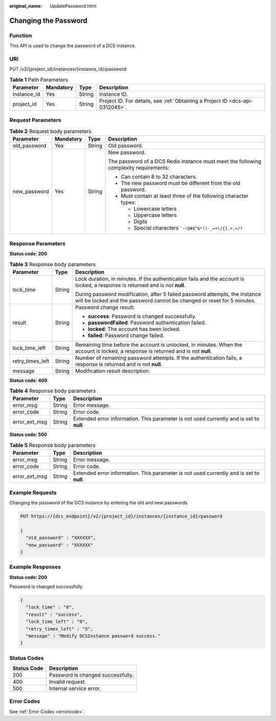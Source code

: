 :original_name: UpdatePassword.html

.. _UpdatePassword:

Changing the Password
=====================

Function
--------

This API is used to change the password of a DCS instance.

URI
---

PUT /v2/{project_id}/instances/{instance_id}/password

.. table:: **Table 1** Path Parameters

   +-------------+-----------+--------+-------------------------------------------------------------------------------+
   | Parameter   | Mandatory | Type   | Description                                                                   |
   +=============+===========+========+===============================================================================+
   | instance_id | Yes       | String | Instance ID.                                                                  |
   +-------------+-----------+--------+-------------------------------------------------------------------------------+
   | project_id  | Yes       | String | Project ID. For details, see :ref:`Obtaining a Project ID <dcs-api-0312045>`. |
   +-------------+-----------+--------+-------------------------------------------------------------------------------+

Request Parameters
------------------

.. table:: **Table 2** Request body parameters

   +-----------------+-----------------+-----------------+---------------------------------------------------------------------------------------+
   | Parameter       | Mandatory       | Type            | Description                                                                           |
   +=================+=================+=================+=======================================================================================+
   | old_password    | Yes             | String          | Old password.                                                                         |
   +-----------------+-----------------+-----------------+---------------------------------------------------------------------------------------+
   | new_password    | Yes             | String          | New password.                                                                         |
   |                 |                 |                 |                                                                                       |
   |                 |                 |                 | The password of a DCS Redis instance must meet the following complexity requirements: |
   |                 |                 |                 |                                                                                       |
   |                 |                 |                 | -  Can contain 8 to 32 characters.                                                    |
   |                 |                 |                 | -  The new password must be different from the old password.                          |
   |                 |                 |                 | -  Must contain at least three of the following character types:                      |
   |                 |                 |                 |                                                                                       |
   |                 |                 |                 |    -  Lowercase letters                                                               |
   |                 |                 |                 |    -  Uppercase letters                                                               |
   |                 |                 |                 |    -  Digits                                                                          |
   |                 |                 |                 |    -  Special characters :literal:`\`~!@#$^&*()-_=+\\|{},<.>/?`                       |
   +-----------------+-----------------+-----------------+---------------------------------------------------------------------------------------+

Response Parameters
-------------------

**Status code: 200**

.. table:: **Table 3** Response body parameters

   +-----------------------+-----------------------+--------------------------------------------------------------------------------------------------------------------------------------------------------+
   | Parameter             | Type                  | Description                                                                                                                                            |
   +=======================+=======================+========================================================================================================================================================+
   | lock_time             | String                | Lock duration, in minutes. If the authentication fails and the account is locked, a response is returned and is not **null**.                          |
   |                       |                       |                                                                                                                                                        |
   |                       |                       | During password modification, after 5 failed password attempts, the instance will be locked and the password cannot be changed or reset for 5 minutes. |
   +-----------------------+-----------------------+--------------------------------------------------------------------------------------------------------------------------------------------------------+
   | result                | String                | Password change result:                                                                                                                                |
   |                       |                       |                                                                                                                                                        |
   |                       |                       | -  **success**: Password is changed successfully.                                                                                                      |
   |                       |                       | -  **passwordFailed**: Password authentication failed.                                                                                                 |
   |                       |                       | -  **locked**: The account has been locked.                                                                                                            |
   |                       |                       | -  **failed**: Password change failed.                                                                                                                 |
   +-----------------------+-----------------------+--------------------------------------------------------------------------------------------------------------------------------------------------------+
   | lock_time_left        | String                | Remaining time before the account is unlocked, in minutes. When the account is locked, a response is returned and is not **null**.                     |
   +-----------------------+-----------------------+--------------------------------------------------------------------------------------------------------------------------------------------------------+
   | retry_times_left      | String                | Number of remaining password attempts. If the authentication fails, a response is returned and is not **null**.                                        |
   +-----------------------+-----------------------+--------------------------------------------------------------------------------------------------------------------------------------------------------+
   | message               | String                | Modification result description.                                                                                                                       |
   +-----------------------+-----------------------+--------------------------------------------------------------------------------------------------------------------------------------------------------+

**Status code: 400**

.. table:: **Table 4** Response body parameters

   +---------------+--------+------------------------------------------------------------------------------------------+
   | Parameter     | Type   | Description                                                                              |
   +===============+========+==========================================================================================+
   | error_msg     | String | Error message.                                                                           |
   +---------------+--------+------------------------------------------------------------------------------------------+
   | error_code    | String | Error code.                                                                              |
   +---------------+--------+------------------------------------------------------------------------------------------+
   | error_ext_msg | String | Extended error information. This parameter is not used currently and is set to **null**. |
   +---------------+--------+------------------------------------------------------------------------------------------+

**Status code: 500**

.. table:: **Table 5** Response body parameters

   +---------------+--------+------------------------------------------------------------------------------------------+
   | Parameter     | Type   | Description                                                                              |
   +===============+========+==========================================================================================+
   | error_msg     | String | Error message.                                                                           |
   +---------------+--------+------------------------------------------------------------------------------------------+
   | error_code    | String | Error code.                                                                              |
   +---------------+--------+------------------------------------------------------------------------------------------+
   | error_ext_msg | String | Extended error information. This parameter is not used currently and is set to **null**. |
   +---------------+--------+------------------------------------------------------------------------------------------+

Example Requests
----------------

Changing the password of the DCS instance by entering the old and new passwords

.. code-block:: text

   PUT https://{dcs_endpoint}/v2/{project_id}/instances/{instance_id}/password

   {
     "old_password" : "XXXXXX",
     "new_password" : "XXXXXX"
   }

Example Responses
-----------------

**Status code: 200**

Password is changed successfully.

.. code-block::

   {
     "lock_time" : "0",
     "result" : "success",
     "lock_time_left" : "0",
     "retry_times_left" : "5",
     "message" : "Modify DCSInstance password success."
   }

Status Codes
------------

=========== =================================
Status Code Description
=========== =================================
200         Password is changed successfully.
400         Invalid request.
500         Internal service error.
=========== =================================

Error Codes
-----------

See :ref:`Error Codes <errorcode>`.
